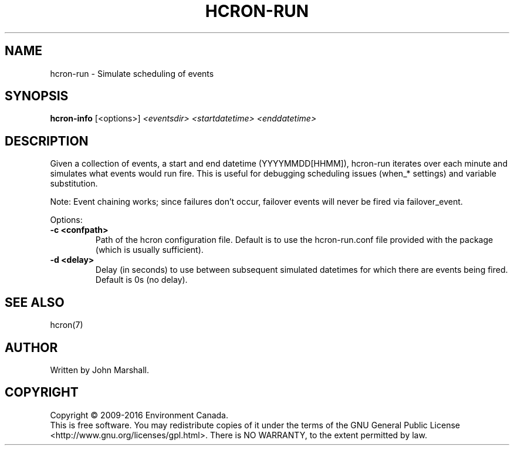 .TH HCRON-RUN "1" "April 2016" "hcron 0.20" ""
.SH NAME
hcron-run \- Simulate scheduling of events
.SH SYNOPSIS
.B hcron-info
.RB [<options>]
.I <eventsdir>
.I <startdatetime>
.I <enddatetime>

.SH DESCRIPTION
Given a collection of events, a start and end datetime
(YYYYMMDD[HHMM]), hcron-run iterates over each minute and simulates
what events would run fire. This is useful for debugging scheduling
issues (when_* settings) and variable substitution.

Note: Event chaining works; since failures don't occur, failover
events will never be fired via failover_event.

Options:
.TP
.B -c <confpath>
Path of the hcron configuration file. Default is to use the
hcron-run.conf file provided with the package (which is usually
sufficient).

.TP
.B -d <delay>
Delay (in seconds) to use between subsequent simulated datetimes for
which there are events being fired. Default is 0s (no delay).

.SH SEE ALSO
hcron(7)

.SH AUTHOR
Written by John Marshall.

.SH COPYRIGHT
Copyright \(co 2009-2016 Environment Canada.
.br
This is free software.  You may redistribute copies of it under the terms of
the GNU General Public License <http://www.gnu.org/licenses/gpl.html>.
There is NO WARRANTY, to the extent permitted by law.
